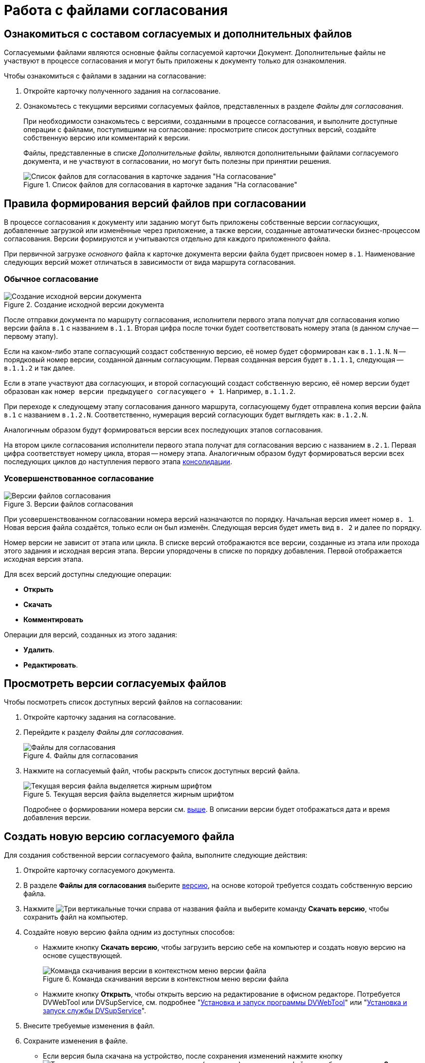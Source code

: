 = Работа с файлами согласования

== Ознакомиться с составом согласуемых и дополнительных файлов

Согласуемыми файлами являются основные файлы согласуемой карточки Документ. Дополнительные файлы не участвуют в процессе согласования и могут быть приложены к документу только для ознакомления.

.Чтобы ознакомиться с файлами в задании на согласование:
. Откройте карточку полученного задания на согласование.
. Ознакомьтесь с текущими версиями согласуемых файлов, представленных в разделе _Файлы для согласования_.
+
При необходимости ознакомьтесь с версиями, созданными в процессе согласования, и выполните доступные операции с файлами, поступившими на согласование: просмотрите список доступных версий, создайте собственную версию или комментарий к версии.
+
Файлы, представленные в списке _Дополнительные файлы_, являются дополнительными файлами согласуемого документа, и не участвуют в согласовании, но могут быть полезны при принятии решения.
+
.Список файлов для согласования в карточке задания "На согласование"
image::approval-view.png[Список файлов для согласования в карточке задания "На согласование"]

[#versioning-rules]
== Правила формирования версий файлов при согласовании

В процессе согласования к документу или заданию могут быть приложены собственные версии согласующих, добавленные загрузкой или изменённые через приложение, а также версии, созданные автоматически бизнес-процессом согласования. Версии формируются и учитываются отдельно для каждого приложенного файла.

При первичной загрузке _основного_ файла к карточке документа версии файла будет присвоен номер `в.1`. Наименование следующих версий может отличаться в зависимости от вида маршрута согласования.

[#regular]
=== Обычное согласование

.Создание исходной версии документа
image::approval-file-version1.png[Создание исходной версии документа]

После отправки документа по маршруту согласования, исполнители первого этапа получат для согласования копию версии файла `в.1` с названием `в.1.1`. Вторая цифра после точки будет соответствовать номеру этапа (в данном случае -- первому этапу).

Если на каком-либо этапе согласующий создаст собственную версию, её номер будет сформирован как `в.1.1.N`. `N` -- порядковый номер версии, созданной данным согласующим. Первая созданная версия будет `в.1.1.1`, следующая -- `в.1.1.2` и так далее.

Если в этапе участвуют два согласующих, и второй согласующий создаст собственную версию, её номер версии будет образован как `номер версии предыдущего согласующего + 1`. Например, `в.1.1.2`.

При переходе к следующему этапу согласования данного маршрута, согласующему будет отправлена копия версии файла `в.1` с названием `в.1.2.N`. Соответственно, нумерация версий согласующих будет выглядеть как: `в.1.2.N`.

Аналогичным образом будут формироваться версии всех последующих этапов согласования.

На втором цикле согласования исполнители первого этапа получат для согласования версию с названием `в.2.1`. Первая цифра соответствует номеру цикла, вторая -- номеру этапа. Аналогичным образом будут формироваться версии всех последующих циклов до наступления первого этапа xref:approval-users-consolidator.adoc[консолидации].

[#advanced]
=== Усовершенствованное согласование

.Версии файлов согласования
image::advanced-versions.png[Версии файлов согласования]

При усовершенствованном согласовании номера версий назначаются по порядку. Начальная версия имеет номер `в. 1`. Новая версия файла создаётся, только если он был изменён. Следующая версия будет иметь вид `в. 2` и далее по порядку.

Номер версии не зависит от этапа или цикла. В списке версий отображаются все версии, созданные из этапа или прохода этого задания и исходная версия этапа. Версии упорядочены в списке по порядку добавления. Первой отображается исходная версия этапа.

.Для всех версий доступны следующие операции:
* *Открыть*
* *Скачать*
* *Комментировать*

// права перетекают по операции _Операции согласования_
.Операции для версий, созданных из этого задания:
* *Удалить*.
* *Редактировать*.

[#viewVersions]
== Просмотреть версии согласуемых файлов

.Чтобы посмотреть список доступных версий файлов на согласовании:
. Откройте карточку задания на согласование.
. Перейдите к разделу _Файлы для согласования_.
+
.Файлы для согласования
image::approval-file-versions.png[Файлы для согласования]
+
. Нажмите на согласуемый файл, чтобы раскрыть список доступных версий файла.
+
.Текущая версия файла выделяется жирным шрифтом
image::approval-file-versions-list.png[Текущая версия файла выделяется жирным шрифтом]
+
****
Подробнее о формировании номера версии см. <<versioning-rules,выше>>. В описании версии будет отображаться дата и время добавления версии.
****

[#add-version]
== Создать новую версию согласуемого файла

.Для создания собственной версии согласуемого файла, выполните следующие действия:
. Откройте карточку согласуемого документа.
. В разделе *Файлы для согласования* выберите <<viewVersions,версию>>, на основе которой требуется создать собственную версию файла.
. Нажмите image:buttons/vertical-dots.png[Три вертикальные точки] справа от названия файла и выберите команду *Скачать версию*, чтобы сохранить файл на компьютер.
. Создайте новую версию файла одним из доступных способов:
+
* Нажмите кнопку *Скачать версию*, чтобы загрузить версию себе на компьютер и создать новую версию на основе существующей.
+
.Команда скачивания версии в контекстном меню версии файла
image::save-version.png[Команда скачивания версии в контекстном меню версии файла]
+
* Нажмите кнопку *Открыть*, чтобы открыть версию на редактирование в офисном редакторе. Потребуется DVWebTool или DVSupService, см. подробнее "xref:prepare-add-components.adoc#dvWebTool[Установка и запуск программы DVWebTool]" или "xref:prepare-add-components.adoc#dvSupService[Установка и запуск службы DVSupService]".
+
. Внесите требуемые изменения в файл.
. Сохраните изменения в файле.
+
* Если версия была скачана на устройство, после сохранения изменений нажмите кнопку image:buttons/vertical-dots.png[Три вертикальные точки] справа от названия (не версии) согласуемого файла и выберите команду *Загрузить версию*. Затем выберите загружаемый файл с файловой системы.
+
.Команда загрузки версии в контекстном меню файла для согласования
image::load-new-version.png[Команда загрузки версии в контекстном меню файла для согласования]
+
****
Название загружаемого файла должно совпадать с названием файла, для которого загружается новая версия.

Новая версия файла будет добавлена в список.
****
+
* Если версия была открыта в офисном редакторе, новая версия будет автоматически создана в задании сразу после закрытия окна редактора.

[#add-comment]
== Оставить комментарий к версии файла

Согласующий может оставить комментарий к версии файла. Редактировать или удалять свой комментарий можно до появления нового комментария или до принятия решения по согласованию.

.Чтобы добавить комментарий:
. Откройте карточку задания на согласование.
. В разделе *Файлы для согласования* нажмите на номер версии и выберите версию файла, к которой требуется добавить комментарий.
. Выполните любое из действий:
+
* Нажмите на иконку image:buttons/comment.png[Комментарии] справа от названия файла. Иконка скрыта, если по данной версии нет комментариев;
* Нажмите image:buttons/vertical-dots.png[Три вертикальные точки] *> Комментировать*, чтобы открыть окно добавления комментария.
+
.Добавление комментария к версии согласуемого файла
image::approval-comment-version.png[Добавление комментария к версии согласуемого файла]
+
. Введите текст комментария и нажмите *Сохранить*, чтобы добавить комментарий к версии файла.
+
****
Чтобы посмотреть комментарии, нажмите image:buttons/comment.png[Комментарии]. Справа от кнопки отображается количество комментариев.
****
